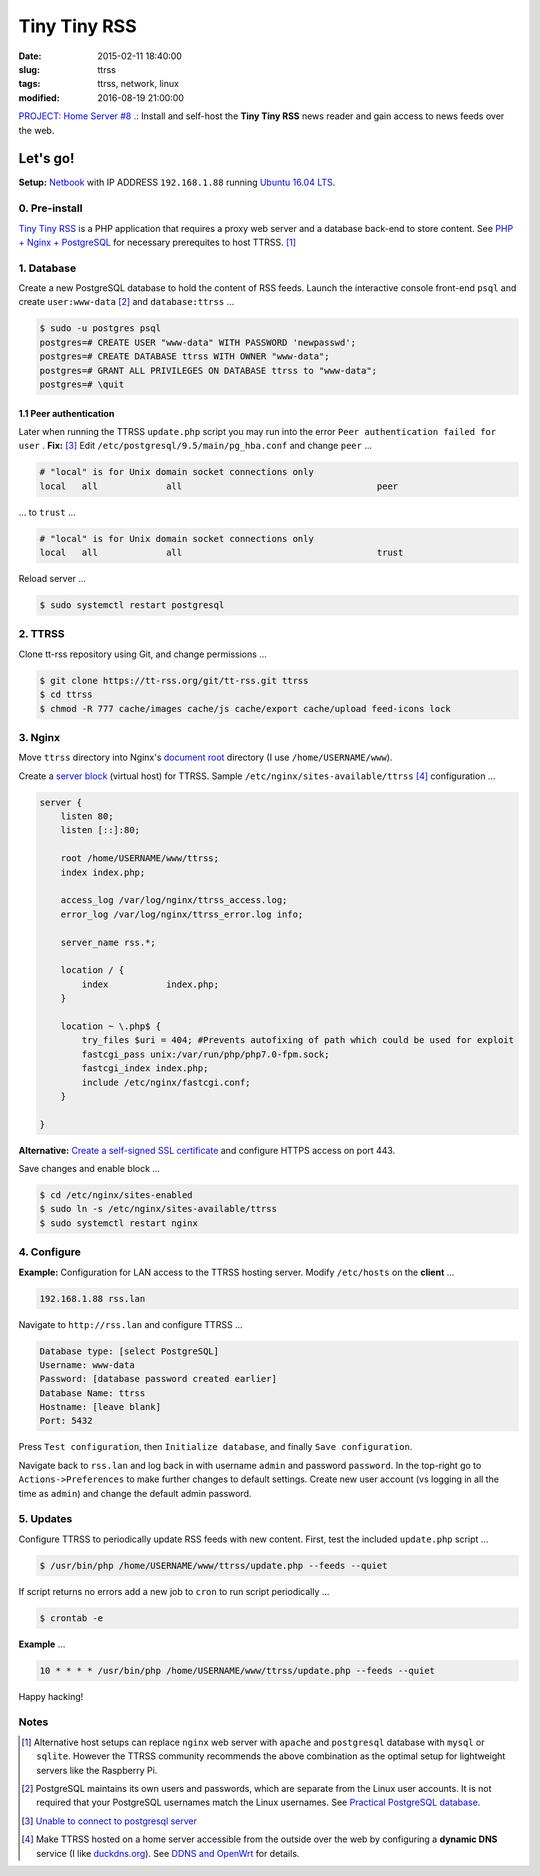 =============
Tiny Tiny RSS
=============

:date: 2015-02-11 18:40:00
:slug: ttrss
:tags: ttrss, network, linux
:modified: 2016-08-19 21:00:00

`PROJECT: Home Server #8 .: <http://www.circuidipity.com/raspberry-pi-home-server.html>`_ Install and self-host the **Tiny Tiny RSS** news reader and gain access to news feeds over the web.

Let's go!
=========

**Setup:** `Netbook <http://www.circuidipity.com/laptop-home-server.html>`_ with IP ADDRESS ``192.168.1.88`` running `Ubuntu 16.04 LTS <http://www.circuidipity.com/tag-ubuntu.html>`_.

0. Pre-install
--------------

`Tiny Tiny RSS <http://tt-rss.org/redmine/projects/tt-rss/wiki>`_ is a PHP application that requires a proxy web server and a database back-end to store content. See `PHP + Nginx + PostgreSQL <http://www.circuidipity.com/php-nginx-postgresql.html>`_ for necessary prerequites to host TTRSS. [1]_

1. Database
-----------

Create a new PostgreSQL database to hold the content of RSS feeds. Launch the interactive console front-end ``psql`` and create ``user:www-data`` [2]_ and ``database:ttrss`` ...

.. code-block:: bash

    $ sudo -u postgres psql
    postgres=# CREATE USER "www-data" WITH PASSWORD 'newpasswd';   
    postgres=# CREATE DATABASE ttrss WITH OWNER "www-data";                         
    postgres=# GRANT ALL PRIVILEGES ON DATABASE ttrss to "www-data";                
    postgres=# \quit                                                                

1.1 Peer authentication
+++++++++++++++++++++++

Later when running the TTRSS ``update.php`` script you may run into the error ``Peer authentication failed for user`` . **Fix:** [3]_ Edit ``/etc/postgresql/9.5/main/pg_hba.conf`` and change ``peer`` ...

.. code-block:: bash
                                                                                    
    # "local" is for Unix domain socket connections only                            
    local   all             all                                     peer            
                                                                                    
... to ``trust`` ...                                                             

.. code-block:: bash

    # "local" is for Unix domain socket connections only
    local   all             all                                     trust           
                                                                                    
Reload server ...                                                            

.. code-block:: bash
                                                                                    
    $ sudo systemctl restart postgresql                                       
                                                                                    
2. TTRSS
--------
                                                                                    
Clone tt-rss repository using Git, and change permissions ...

.. code-block:: bash

    $ git clone https://tt-rss.org/git/tt-rss.git ttrss
    $ cd ttrss                                                                      
    $ chmod -R 777 cache/images cache/js cache/export cache/upload feed-icons lock


3. Nginx
--------

Move ``ttrss`` directory into Nginx's `document root <http://www.circuidipity.com/php-nginx-postgresql.html>`_ directory (I use ``/home/USERNAME/www``). 

Create a `server block <http://www.circuidipity.com/php-nginx-postgresql.html>`_ (virtual host) for TTRSS. Sample ``/etc/nginx/sites-available/ttrss`` [4]_ configuration ...
    
.. code-block:: bash
                                                                                    
    server {                                                                        
        listen 80;
        listen [::]:80;
                                                                                    
        root /home/USERNAME/www/ttrss;
        index index.php;                                       
                                                                                    
        access_log /var/log/nginx/ttrss_access.log;                                 
        error_log /var/log/nginx/ttrss_error.log info;                              
                                                                                    
        server_name rss.*;                                                      
                                                                                    
        location / {                                                                
            index           index.php;                                              
        }                                                                           
                                                                                    
        location ~ \.php$ {                                                         
            try_files $uri = 404; #Prevents autofixing of path which could be used for exploit
            fastcgi_pass unix:/var/run/php/php7.0-fpm.sock;                               
            fastcgi_index index.php;                                                
            include /etc/nginx/fastcgi.conf;
        }                                                                           
                                                                                    
    }                                                                               

**Alternative:** `Create a self-signed SSL certificate <http://www.circuidipity.com/self-signed-ssl-certificate.html>`_ and configure HTTPS access on port 443.

Save changes and enable block ...                                                                        

.. code-block:: bash
                                                                                    
    $ cd /etc/nginx/sites-enabled                                               
    $ sudo ln -s /etc/nginx/sites-available/ttrss                                       
    $ sudo systemctl restart nginx                                         

4. Configure
------------

**Example:** Configuration for LAN access to the TTRSS hosting server. Modify ``/etc/hosts`` on the **client** ...

.. code-block:: bash

    192.168.1.88 rss.lan

Navigate to ``http://rss.lan`` and configure TTRSS ...

.. code-block:: bash
                                                                                
    Database type: [select PostgreSQL]                                                
    Username: www-data                                                              
    Password: [database password created earlier]                                         
    Database Name: ttrss                                                            
    Hostname: [leave blank]                                                           
    Port: 5432          

Press ``Test configuration``, then ``Initialize database``, and finally ``Save configuration``.

Navigate back to ``rss.lan`` and log back in with username ``admin`` and password ``password``. In the top-right go to ``Actions->Preferences`` to make further changes to default settings. Create new user account (vs logging in all the time as ``admin``) and change the default admin password.

5. Updates
----------

Configure TTRSS to periodically update RSS feeds with new content. First, test the included ``update.php`` script ... 

.. code-block:: bash
                                                                                
    $ /usr/bin/php /home/USERNAME/www/ttrss/update.php --feeds --quiet            
                                                                                
If script returns no errors add a new job to ``cron`` to run script periodically ...

.. code-block:: bash

    $ crontab -e

**Example** ...
                                                                               
.. code-block:: bash

    10 * * * * /usr/bin/php /home/USERNAME/www/ttrss/update.php --feeds --quiet

Happy hacking!

Notes
-----

.. [1] Alternative host setups can replace ``nginx`` web server with ``apache`` and ``postgresql`` database with ``mysql`` or ``sqlite``. However the TTRSS community recommends the above combination as the optimal setup for lightweight servers like the Raspberry Pi. 

.. [2] PostgreSQL maintains its own users and passwords, which are separate from the Linux user accounts. It is not required that your PostgreSQL usernames match the Linux usernames. See `Practical PostgreSQL database <http://www.linuxtopia.org/online_books/database_guides/Practical_PostgreSQL_database/c15679_002.htm>`_.

.. [3] `Unable to connect to postgresql server <http://askubuntu.com/questions/274441/pg-connect-unable-to-connect-to-postgresql-server>`_

.. [4] Make TTRSS hosted on a home server accessible from the outside over the web by configuring a **dynamic DNS** service (I like `duckdns.org <http://www.duckdns.org/>`_). See `DDNS and OpenWrt <http://www.circuidipity.com/ddns-openwrt.html>`_ for details.
